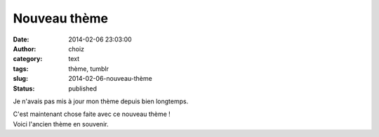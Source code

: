 Nouveau thème
#############
:date: 2014-02-06 23:03:00
:author: choiz
:category: text
:tags: thème, tumblr
:slug: 2014-02-06-nouveau-thème
:status: published

Je n'avais pas mis à jour mon thème depuis bien longtemps.

.. raw:: html

   </p>

| C'est maintenant chose faite avec ce nouveau thème !
| |nouveau thème|

.. raw:: html

   </p>

| Voici l'ancien thème en souvenir.
| |ancien thème|

.. raw:: html

   </p>

.. |nouveau thème| image:: https://31.media.tumblr.com/d0896de0a038122cee44adbfaeb7e90c/tumblr_inline_n0lh2qig1i1qzr4hx.png
.. |ancien thème| image:: https://31.media.tumblr.com/7a3c7376517807ad0b41b8226a08d5bb/tumblr_inline_n0lh2l5LOi1qzr4hx.png
